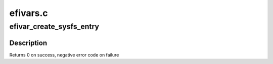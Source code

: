 .. -*- coding: utf-8; mode: rst -*-

=========
efivars.c
=========


.. _`efivar_create_sysfs_entry`:

efivar_create_sysfs_entry
=========================

.. c:function:: int efivar_create_sysfs_entry (struct efivar_entry *new_var)

    create a new entry in sysfs

    :param struct efivar_entry \*new_var:
        efivar entry to create



.. _`efivar_create_sysfs_entry.description`:

Description
-----------

Returns 0 on success, negative error code on failure

